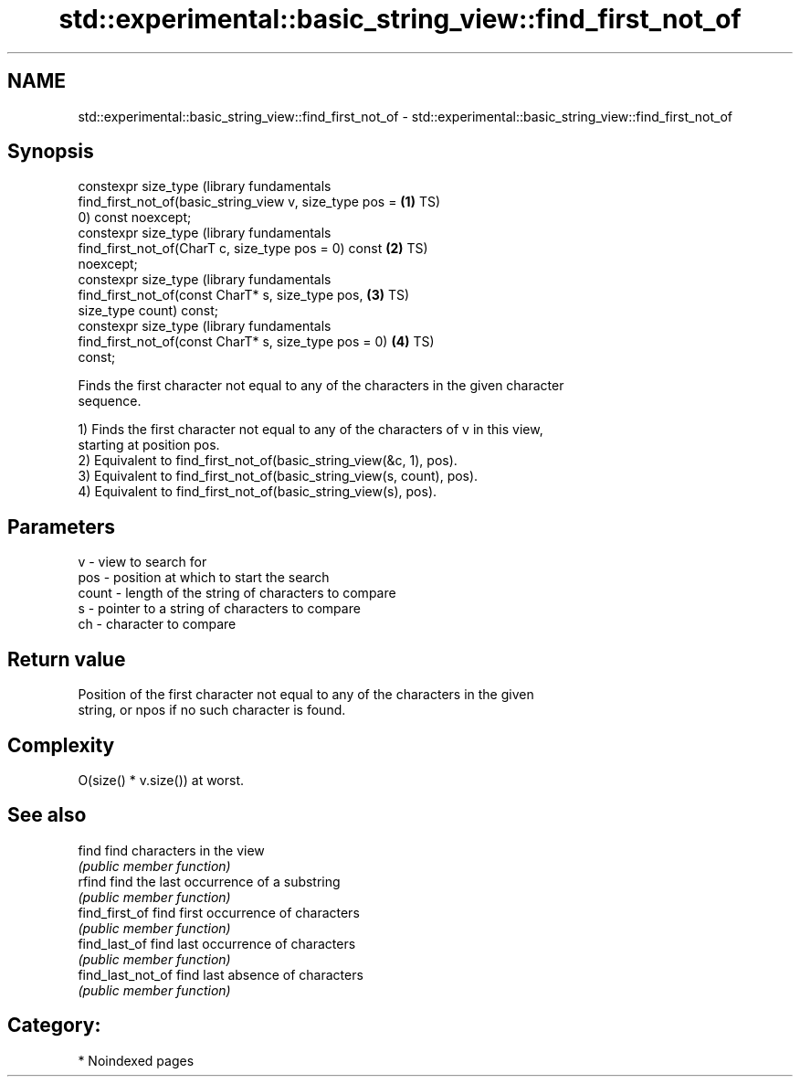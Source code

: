.TH std::experimental::basic_string_view::find_first_not_of 3 "2024.06.10" "http://cppreference.com" "C++ Standard Libary"
.SH NAME
std::experimental::basic_string_view::find_first_not_of \- std::experimental::basic_string_view::find_first_not_of

.SH Synopsis
   constexpr size_type                                            (library fundamentals
       find_first_not_of(basic_string_view v, size_type pos = \fB(1)\fP TS)
   0) const noexcept;
   constexpr size_type                                            (library fundamentals
       find_first_not_of(CharT c, size_type pos = 0) const    \fB(2)\fP TS)
   noexcept;
   constexpr size_type                                            (library fundamentals
       find_first_not_of(const CharT* s, size_type pos,       \fB(3)\fP TS)
   size_type count) const;
   constexpr size_type                                            (library fundamentals
       find_first_not_of(const CharT* s, size_type pos = 0)   \fB(4)\fP TS)
   const;

   Finds the first character not equal to any of the characters in the given character
   sequence.

   1) Finds the first character not equal to any of the characters of v in this view,
   starting at position pos.
   2) Equivalent to find_first_not_of(basic_string_view(&c, 1), pos).
   3) Equivalent to find_first_not_of(basic_string_view(s, count), pos).
   4) Equivalent to find_first_not_of(basic_string_view(s), pos).

.SH Parameters

   v     - view to search for
   pos   - position at which to start the search
   count - length of the string of characters to compare
   s     - pointer to a string of characters to compare
   ch    - character to compare

.SH Return value

   Position of the first character not equal to any of the characters in the given
   string, or npos if no such character is found.

.SH Complexity

   O(size() * v.size()) at worst.

.SH See also

   find             find characters in the view
                    \fI(public member function)\fP
   rfind            find the last occurrence of a substring
                    \fI(public member function)\fP
   find_first_of    find first occurrence of characters
                    \fI(public member function)\fP
   find_last_of     find last occurrence of characters
                    \fI(public member function)\fP
   find_last_not_of find last absence of characters
                    \fI(public member function)\fP

.SH Category:
     * Noindexed pages

